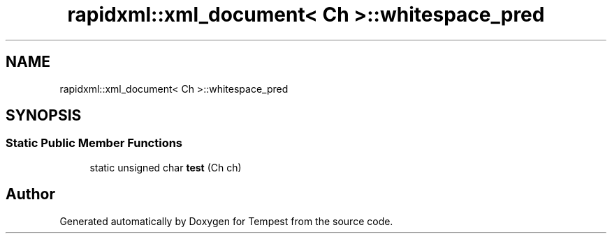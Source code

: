 .TH "rapidxml::xml_document< Ch >::whitespace_pred" 3 "Mon Mar 2 2020" "Tempest" \" -*- nroff -*-
.ad l
.nh
.SH NAME
rapidxml::xml_document< Ch >::whitespace_pred
.SH SYNOPSIS
.br
.PP
.SS "Static Public Member Functions"

.in +1c
.ti -1c
.RI "static unsigned char \fBtest\fP (Ch ch)"
.br
.in -1c

.SH "Author"
.PP 
Generated automatically by Doxygen for Tempest from the source code\&.
